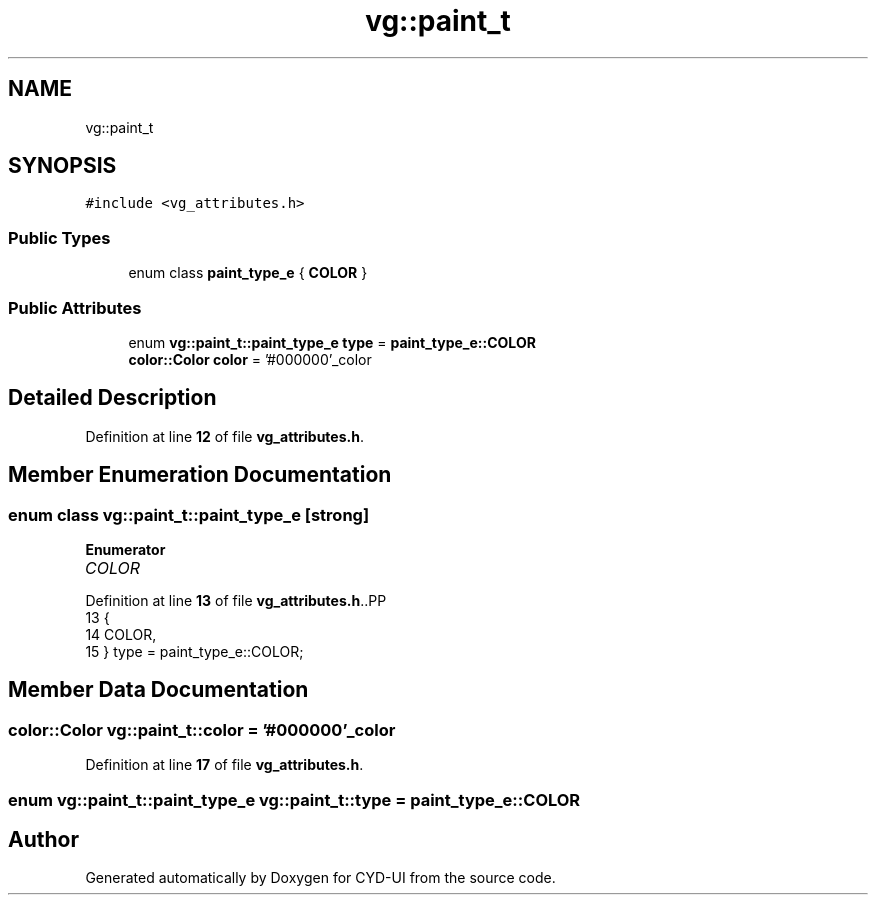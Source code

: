 .TH "vg::paint_t" 3 "CYD-UI" \" -*- nroff -*-
.ad l
.nh
.SH NAME
vg::paint_t
.SH SYNOPSIS
.br
.PP
.PP
\fC#include <vg_attributes\&.h>\fP
.SS "Public Types"

.in +1c
.ti -1c
.RI "enum class \fBpaint_type_e\fP { \fBCOLOR\fP }"
.br
.in -1c
.SS "Public Attributes"

.in +1c
.ti -1c
.RI "enum \fBvg::paint_t::paint_type_e\fP \fBtype\fP = \fBpaint_type_e::COLOR\fP"
.br
.ti -1c
.RI "\fBcolor::Color\fP \fBcolor\fP = '#000000'_color"
.br
.in -1c
.SH "Detailed Description"
.PP 
Definition at line \fB12\fP of file \fBvg_attributes\&.h\fP\&.
.SH "Member Enumeration Documentation"
.PP 
.SS "enum class \fBvg::paint_t::paint_type_e\fP\fC [strong]\fP"

.PP
\fBEnumerator\fP
.in +1c
.TP
\fB\fICOLOR \fP\fP
.PP
Definition at line \fB13\fP of file \fBvg_attributes\&.h\fP\&..PP
.nf
13                               {
14         COLOR,
15       } type = paint_type_e::COLOR;
.fi

.SH "Member Data Documentation"
.PP 
.SS "\fBcolor::Color\fP vg::paint_t::color = '#000000'_color"

.PP
Definition at line \fB17\fP of file \fBvg_attributes\&.h\fP\&.
.SS "enum \fBvg::paint_t::paint_type_e\fP vg::paint_t::type = \fBpaint_type_e::COLOR\fP"


.SH "Author"
.PP 
Generated automatically by Doxygen for CYD-UI from the source code\&.
